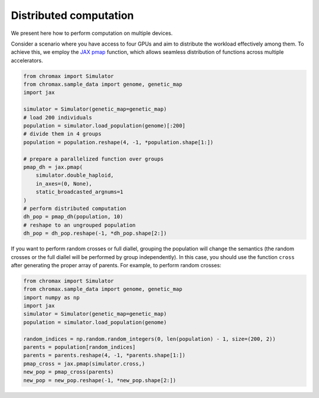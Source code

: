 Distributed computation
==========================

We present here how to perform computation on multiple devices.

Consider a scenario where you have access to four GPUs and aim to distribute the workload effectively among them.
To achieve this, we employ the `JAX pmap <https://jax.readthedocs.io/en/latest/_autosummary/jax.pmap.html>`_ function, which allows seamless distribution of functions across multiple accelerators.

.. code-block:: python

   from chromax import Simulator
   from chromax.sample_data import genome, genetic_map
   import jax

   simulator = Simulator(genetic_map=genetic_map)
   # load 200 individuals
   population = simulator.load_population(genome)[:200]
   # divide them in 4 groups
   population = population.reshape(4, -1, *population.shape[1:])

   # prepare a parallelized function over groups
   pmap_dh = jax.pmap(
       simulator.double_haploid,
       in_axes=(0, None),
       static_broadcasted_argnums=1
   )
   # perform distributed computation
   dh_pop = pmap_dh(population, 10)
   # reshape to an ungrouped population
   dh_pop = dh_pop.reshape(-1, *dh_pop.shape[2:])


If you want to perform random crosses or full diallel, grouping the population will change the semantics (the random crosses or the full diallel will be performed by group independently).
In this case, you should use the function ``cross`` after generating the proper array of parents.
For example, to perform random crosses:

.. code-block:: python

    from chromax import Simulator
    from chromax.sample_data import genome, genetic_map
    import numpy as np
    import jax
    simulator = Simulator(genetic_map=genetic_map)
    population = simulator.load_population(genome)
    
    random_indices = np.random.random_integers(0, len(population) - 1, size=(200, 2))
    parents = population[random_indices]
    parents = parents.reshape(4, -1, *parents.shape[1:])
    pmap_cross = jax.pmap(simulator.cross,)
    new_pop = pmap_cross(parents)
    new_pop = new_pop.reshape(-1, *new_pop.shape[2:])

